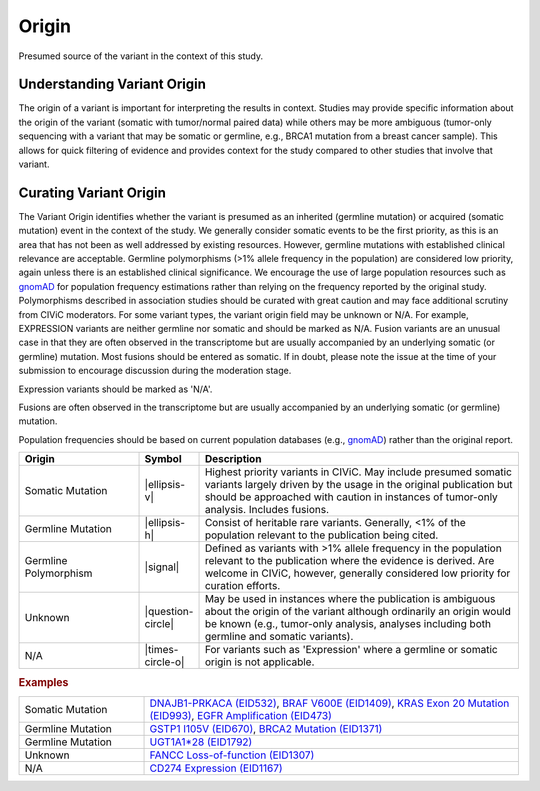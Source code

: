 .. _evidence-origin:

Origin
======
Presumed source of the variant in the context of this study.

Understanding Variant Origin
----------------------------
The origin of a variant is important for interpreting the results in context. Studies may provide specific information about the origin of the variant (somatic with tumor/normal paired data) while others may be more ambiguous (tumor-only sequencing with a variant that may be somatic or germline, e.g., BRCA1 mutation from a breast cancer sample). This allows for quick filtering of evidence and provides context for the study compared to other studies that involve that variant.

Curating Variant Origin
-----------------------
The Variant Origin identifies whether the variant is presumed as an inherited (germline mutation) or acquired (somatic mutation) event in the context of the study. We generally consider somatic events to be the first priority, as this is an area that has not been as well addressed by existing resources. However, germline mutations with established clinical relevance are acceptable. Germline polymorphisms (>1% allele frequency in the population) are considered low priority, again unless there is an established clinical significance. We encourage the use of large population resources such as `gnomAD <gnomad.broadinstitute.org>`__ for population frequency estimations rather than relying on the frequency reported by the original study. Polymorphisms described in association studies should be curated with great caution and may face additional scrutiny from CIViC moderators. For some variant types, the variant origin field may be unknown or N/A. For example, EXPRESSION variants are neither germline nor somatic and should be marked as N/A. Fusion variants are an unusual case in that they are often observed in the transcriptome but are usually accompanied by an underlying somatic (or germline) mutation. Most fusions should be entered as somatic. If in doubt, please note the issue at the time of your submission to encourage discussion during the moderation stage.

Expression variants should be marked as 'N/A'.

Fusions are often observed in the transcriptome but are usually accompanied by an underlying somatic (or germline) mutation.

Population frequencies should be based on current population databases (e.g., `gnomAD <gnomad.broadinstitute.org>`__) rather than the original report.

.. list-table::
   :widths: 25 5 70
   :header-rows: 1

   * - Origin
     - Symbol
     - Description
   * - Somatic Mutation
     - |ellipsis-v|
     - Highest priority variants in CIViC. May include presumed somatic variants largely driven by the usage in the original publication but should be approached with caution in instances of tumor-only analysis. Includes fusions.
   * - Germline Mutation
     - |ellipsis-h|
     - Consist of heritable rare variants. Generally, <1% of the population relevant to the publication being cited.
   * - Germline Polymorphism
     - |signal|
     - Defined as variants with >1% allele frequency in the population relevant to the publication where the evidence is derived. Are welcome in CIViC, however, generally considered low priority for curation efforts.
   * - Unknown
     - |question-circle|
     - May be used in instances where the publication is ambiguous about the origin of the variant although ordinarily an origin would be known (e.g., tumor-only analysis, analyses including both germline and somatic variants).
   * - N/A
     - |times-circle-o|
     - For variants such as 'Expression' where a germline or somatic origin is not applicable.

.. rubric:: Examples
.. list-table::
   :widths: 25 75

   * - Somatic Mutation
     - `DNAJB1-PRKACA (EID532)
       <https://civic.genome.wustl.edu/events/genes/17/summary/variants/31/summary/evidence/532/summary#evidence>`_, 
       `BRAF V600E (EID1409)
       <https://civic.genome.wustl.edu/events/genes/5/summary/variants/12/summary/evidence/1409/summary#evidence>`_,
       `KRAS Exon 20 Mutation (EID993)
       <https://civic.genome.wustl.edu/events/genes/30/summary/variants/75/summary/evidence/993/summary#evidence>`_,
       `EGFR Amplification (EID473)
       <https://civic.genome.wustl.edu/events/genes/19/summary/variants/190/summary/evidence/473/summary#evidence>`_
   * - Germline Mutation
     - `GSTP1 I105V (EID670)
       <https://civic.genome.wustl.edu/events/genes/2473/summary/variants/259/summary/evidence/670/summary#evidence>`_,
       `BRCA2 Mutation (EID1371)
       <https://civic.genome.wustl.edu/events/genes/7/summary/variants/186/summary/evidence/1371/summary#evidence>`_
   * - Germline Mutation
     - `UGT1A1*28 (EID1792)
       <https://civic.genome.wustl.edu/events/genes/12422/summary/variants/729/summary/evidence/1792/summary#evidence>`_
   * - Unknown
     - `FANCC Loss-of-function (EID1307)
       <https://civic.genome.wustl.edu/events/genes/1811/summary/variants/534/summary/evidence/1307/summary#evidence>`_
   * - N/A
     - `CD274 Expression (EID1167)
       <https://civic.genome.wustl.edu/events/genes/11335/summary/variants/276/summary/evidence/1167/summary#evidence>`_
